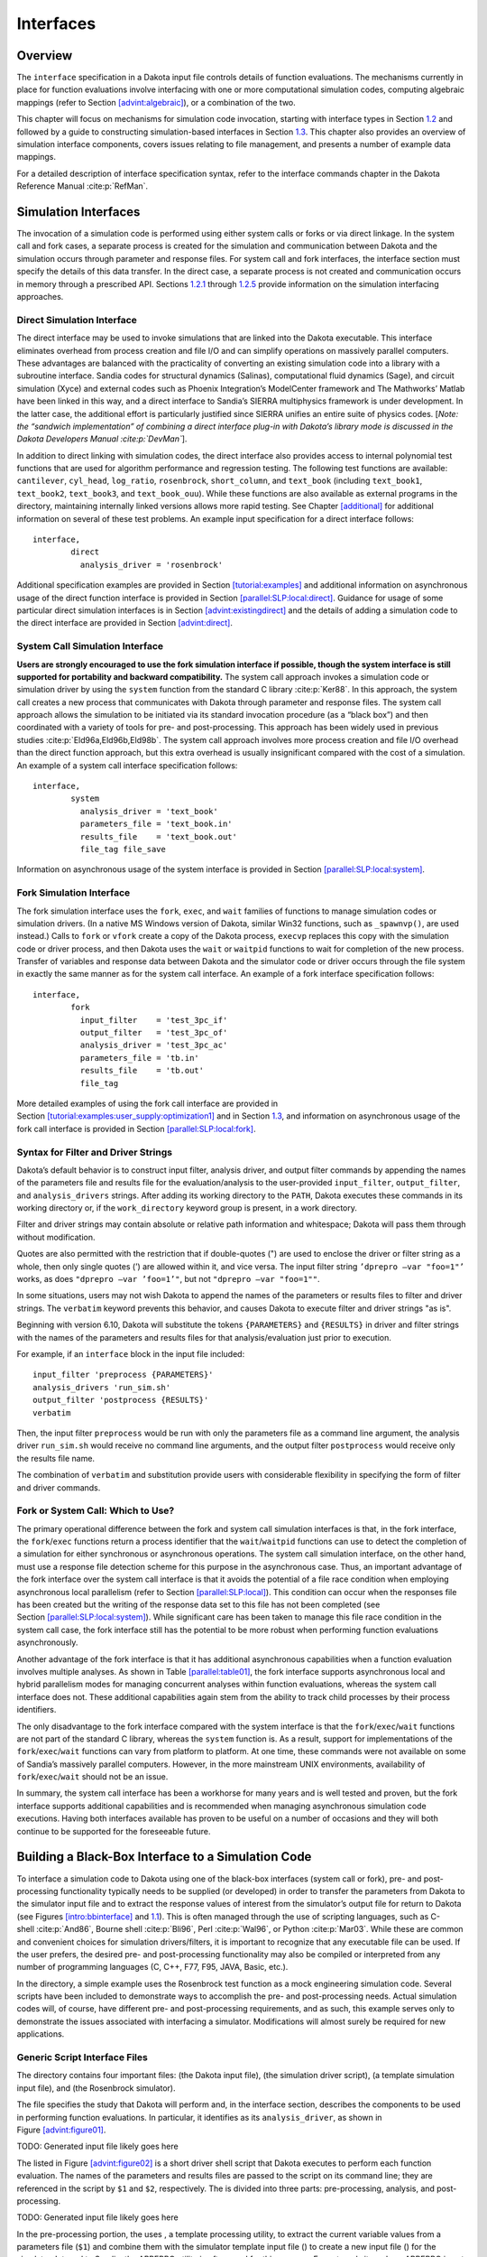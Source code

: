 Interfaces
==========

.. _`interfaces:overview`:

Overview
--------

The ``interface`` specification in a Dakota input file controls details
of function evaluations. The mechanisms currently in place for function
evaluations involve interfacing with one or more computational
simulation codes, computing algebraic mappings (refer to
Section `[advint:algebraic] <#advint:algebraic>`__), or a combination of
the two.

This chapter will focus on mechanisms for simulation code invocation,
starting with interface types in Section `1.2 <#interfaces:sim>`__ and
followed by a guide to constructing simulation-based interfaces in
Section `1.3 <#interfaces:building>`__. This chapter also provides an
overview of simulation interface components, covers issues relating to
file management, and presents a number of example data mappings.

For a detailed description of interface specification syntax, refer to
the interface commands chapter in the Dakota Reference
Manual :cite:p:`RefMan`.

.. _`interfaces:sim`:

Simulation Interfaces
---------------------

The invocation of a simulation code is performed using either system
calls or forks or via direct linkage. In the system call and fork cases,
a separate process is created for the simulation and communication
between Dakota and the simulation occurs through parameter and response
files. For system call and fork interfaces, the interface section must
specify the details of this data transfer. In the direct case, a
separate process is not created and communication occurs in memory
through a prescribed API. Sections `1.2.1 <#interfaces:direct>`__
through `1.2.5 <#interfaces:which>`__ provide information on the
simulation interfacing approaches.

.. _`interfaces:direct`:

Direct Simulation Interface
~~~~~~~~~~~~~~~~~~~~~~~~~~~

The direct interface may be used to invoke simulations that are linked
into the Dakota executable. This interface eliminates overhead from
process creation and file I/O and can simplify operations on massively
parallel computers. These advantages are balanced with the practicality
of converting an existing simulation code into a library with a
subroutine interface. Sandia codes for structural dynamics (Salinas),
computational fluid dynamics (Sage), and circuit simulation (Xyce) and
external codes such as Phoenix Integration’s ModelCenter framework and
The Mathworks’ Matlab have been linked in this way, and a direct
interface to Sandia’s SIERRA multiphysics framework is under
development. In the latter case, the additional effort is particularly
justified since SIERRA unifies an entire suite of physics codes. [*Note:
the “sandwich implementation” of combining a direct interface plug-in
with Dakota’s library mode is discussed in the Dakota Developers
Manual :cite:p:`DevMan`*].

In addition to direct linking with simulation codes, the direct
interface also provides access to internal polynomial test functions
that are used for algorithm performance and regression testing. The
following test functions are available: ``cantilever``, ``cyl_head``,
``log_ratio``, ``rosenbrock``, ``short_column``, and ``text_book``
(including ``text_book1``, ``text_book2``, ``text_book3``, and
``text_book_ouu``). While these functions are also available as external
programs in the directory, maintaining internally linked versions allows
more rapid testing. See Chapter `[additional] <#additional>`__ for
additional information on several of these test problems. An example
input specification for a direct interface follows:

::

       interface,
               direct
                 analysis_driver = 'rosenbrock'

Additional specification examples are provided in
Section `[tutorial:examples] <#tutorial:examples>`__ and additional
information on asynchronous usage of the direct function interface is
provided in
Section `[parallel:SLP:local:direct] <#parallel:SLP:local:direct>`__.
Guidance for usage of some particular direct simulation interfaces is in
Section `[advint:existingdirect] <#advint:existingdirect>`__ and the
details of adding a simulation code to the direct interface are provided
in Section `[advint:direct] <#advint:direct>`__.

.. _`interfaces:system`:

System Call Simulation Interface
~~~~~~~~~~~~~~~~~~~~~~~~~~~~~~~~

**Users are strongly encouraged to use the fork simulation interface if
possible, though the system interface is still supported for portability
and backward compatibility.** The system call approach invokes a
simulation code or simulation driver by using the ``system`` function
from the standard C library :cite:p:`Ker88`. In this approach,
the system call creates a new process that communicates with Dakota
through parameter and response files. The system call approach allows
the simulation to be initiated via its standard invocation procedure (as
a “black box”) and then coordinated with a variety of tools for pre- and
post-processing. This approach has been widely used in previous
studies :cite:p:`Eld96a,Eld96b,Eld98b`. The system call
approach involves more process creation and file I/O overhead than the
direct function approach, but this extra overhead is usually
insignificant compared with the cost of a simulation. An example of a
system call interface specification follows:

::

       interface,
               system
                 analysis_driver = 'text_book'
                 parameters_file = 'text_book.in'
                 results_file    = 'text_book.out'
                 file_tag file_save

Information on asynchronous usage of the system interface is provided in
Section `[parallel:SLP:local:system] <#parallel:SLP:local:system>`__.

.. _`interfaces:fork`:

Fork Simulation Interface
~~~~~~~~~~~~~~~~~~~~~~~~~

The fork simulation interface uses the ``fork``, ``exec``, and ``wait``
families of functions to manage simulation codes or simulation drivers.
(In a native MS Windows version of Dakota, similar Win32 functions, such
as ``_spawnvp()``, are used instead.) Calls to ``fork`` or ``vfork``
create a copy of the Dakota process, ``execvp`` replaces this copy with
the simulation code or driver process, and then Dakota uses the ``wait``
or ``waitpid`` functions to wait for completion of the new process.
Transfer of variables and response data between Dakota and the simulator
code or driver occurs through the file system in exactly the same manner
as for the system call interface. An example of a fork interface
specification follows:

::

       interface,
               fork
                 input_filter    = 'test_3pc_if'
                 output_filter   = 'test_3pc_of'
                 analysis_driver = 'test_3pc_ac'
                 parameters_file = 'tb.in'
                 results_file    = 'tb.out'
                 file_tag

More detailed examples of using the fork call interface are provided in
Section `[tutorial:examples:user_supply:optimization1] <#tutorial:examples:user_supply:optimization1>`__
and in Section `1.3 <#interfaces:building>`__, and information on
asynchronous usage of the fork call interface is provided in
Section `[parallel:SLP:local:fork] <#parallel:SLP:local:fork>`__.

.. _`interfaces:syntax`:

Syntax for Filter and Driver Strings
~~~~~~~~~~~~~~~~~~~~~~~~~~~~~~~~~~~~

Dakota’s default behavior is to construct input filter, analysis driver,
and output filter commands by appending the names of the parameters file
and results file for the evaluation/analysis to the user-provided
``input_filter``, ``output_filter``, and ``analysis_drivers`` strings.
After adding its working directory to the ``PATH``, Dakota executes
these commands in its working directory or, if the ``work_directory``
keyword group is present, in a work directory.

Filter and driver strings may contain absolute or relative path
information and whitespace; Dakota will pass them through without
modification.

Quotes are also permitted with the restriction that if double-quotes (")
are used to enclose the driver or filter string as a whole, then only
single quotes (’) are allowed within it, and vice versa. The input
filter string ``’dprepro –var "foo=1"’`` works, as does
``"dprepro –var ’foo=1’"``, but not ``"dprepro –var "foo=1""``.

In some situations, users may not wish Dakota to append the names of the
parameters or results files to filter and driver strings. The
``verbatim`` keyword prevents this behavior, and causes Dakota to
execute filter and driver strings "as is".

Beginning with version 6.10, Dakota will substitute the tokens
``{PARAMETERS}`` and ``{RESULTS}`` in driver and filter strings with the
names of the parameters and results files for that analysis/evaluation
just prior to execution.

For example, if an ``interface`` block in the input file included:

::

     input_filter 'preprocess {PARAMETERS}'
     analysis_drivers 'run_sim.sh'
     output_filter 'postprocess {RESULTS}'
     verbatim

Then, the input filter ``preprocess`` would be run with only the
parameters file as a command line argument, the analysis driver
``run_sim.sh`` would receive no command line arguments, and the output
filter ``postprocess`` would receive only the results file name.

The combination of ``verbatim`` and substitution provide users with
considerable flexibility in specifying the form of filter and driver
commands.

.. _`interfaces:which`:

Fork or System Call: Which to Use?
~~~~~~~~~~~~~~~~~~~~~~~~~~~~~~~~~~

The primary operational difference between the fork and system call
simulation interfaces is that, in the fork interface, the
``fork``/``exec`` functions return a process identifier that the
``wait``/``waitpid`` functions can use to detect the completion of a
simulation for either synchronous or asynchronous operations. The system
call simulation interface, on the other hand, must use a response file
detection scheme for this purpose in the asynchronous case. Thus, an
important advantage of the fork interface over the system call interface
is that it avoids the potential of a file race condition when employing
asynchronous local parallelism (refer to
Section `[parallel:SLP:local] <#parallel:SLP:local>`__). This condition
can occur when the responses file has been created but the writing of
the response data set to this file has not been completed (see
Section `[parallel:SLP:local:system] <#parallel:SLP:local:system>`__).
While significant care has been taken to manage this file race condition
in the system call case, the fork interface still has the potential to
be more robust when performing function evaluations asynchronously.

Another advantage of the fork interface is that it has additional
asynchronous capabilities when a function evaluation involves multiple
analyses. As shown in Table `[parallel:table01] <#parallel:table01>`__,
the fork interface supports asynchronous local and hybrid parallelism
modes for managing concurrent analyses within function evaluations,
whereas the system call interface does not. These additional
capabilities again stem from the ability to track child processes by
their process identifiers.

The only disadvantage to the fork interface compared with the system
interface is that the ``fork``/``exec``/``wait`` functions are not part
of the standard C library, whereas the ``system`` function is. As a
result, support for implementations of the ``fork``/``exec``/``wait``
functions can vary from platform to platform. At one time, these
commands were not available on some of Sandia’s massively parallel
computers. However, in the more mainstream UNIX environments,
availability of ``fork``/``exec``/``wait`` should not be an issue.

In summary, the system call interface has been a workhorse for many
years and is well tested and proven, but the fork interface supports
additional capabilities and is recommended when managing asynchronous
simulation code executions. Having both interfaces available has proven
to be useful on a number of occasions and they will both continue to be
supported for the foreseeable future.

.. _`interfaces:building`:

Building a Black-Box Interface to a Simulation Code
---------------------------------------------------

To interface a simulation code to Dakota using one of the black-box
interfaces (system call or fork), pre- and post-processing functionality
typically needs to be supplied (or developed) in order to transfer the
parameters from Dakota to the simulator input file and to extract the
response values of interest from the simulator’s output file for return
to Dakota (see Figures `[intro:bbinterface] <#intro:bbinterface>`__
and `1.1 <#interfaces:bbinterfacecomp>`__). This is often managed
through the use of scripting languages, such as
C-shell :cite:p:`And86`, Bourne
shell :cite:p:`Bli96`, Perl :cite:p:`Wal96`, or
Python :cite:p:`Mar03`. While these are common and convenient
choices for simulation drivers/filters, it is important to recognize
that any executable file can be used. If the user prefers, the desired
pre- and post-processing functionality may also be compiled or
interpreted from any number of programming languages (C, C++, F77, F95,
JAVA, Basic, etc.).

In the directory, a simple example uses the Rosenbrock test function as
a mock engineering simulation code. Several scripts have been included
to demonstrate ways to accomplish the pre- and post-processing needs.
Actual simulation codes will, of course, have different pre- and
post-processing requirements, and as such, this example serves only to
demonstrate the issues associated with interfacing a simulator.
Modifications will almost surely be required for new applications.

.. _`interfaces:generic`:

Generic Script Interface Files
~~~~~~~~~~~~~~~~~~~~~~~~~~~~~~

The directory contains four important files: (the Dakota input file),
(the simulation driver script), (a template simulation input file), and
(the Rosenbrock simulator).

The file specifies the study that Dakota will perform and, in the
interface section, describes the components to be used in performing
function evaluations. In particular, it identifies as its
``analysis_driver``, as shown in
Figure `[advint:figure01] <#advint:figure01>`__.

TODO: Generated input file likely goes here

The listed in Figure `[advint:figure02] <#advint:figure02>`__ is a short
driver shell script that Dakota executes to perform each function
evaluation. The names of the parameters and results files are passed to
the script on its command line; they are referenced in the script by
``$1`` and ``$2``, respectively. The is divided into three parts:
pre-processing, analysis, and post-processing.

TODO: Generated input file likely goes here

In the pre-processing portion, the uses , a template processing utility,
to extract the current variable values from a parameters file (``$1``)
and combine them with the simulator template input file () to create a
new input file () for the simulator. Internal to Sandia, the APREPRO
utility is often used for this purpose. For external sites where APREPRO
is not available, ``dprepro`` is an alternative with many of the
capabilities of APREPRO that is specifically tailored for use with
Dakota and is distributed with it (in , or in a binary distribution).
Dakota also provides a second, more general-purpose template processing
tool named ``pyprepro``, which is as a Python-based alternative to
APREPRO. This pair of tools, which permit not only parameter
substitution, but execution of arbitrary Python scripting within
templates, is extensively documented in
Section `1.9 <#interfaces:dprepro-and-pyprepro>`__.

Other preprocessing tools of potential interest are the BPREPRO utility
(see :cite:p:`WalXX`), and at Lockheed Martin sites, the
JPrePost utility, a JAVA pre- and
post-processor :cite:p:`Fla`. The ``dprepro`` script will be
used here for simplicity of discussion. It can use either Dakota’s
``aprepro`` parameters file format (see
Section `[variables:parameters:aprepro] <#variables:parameters:aprepro>`__)
or Dakota’s standard format (see
Section `[variables:parameters:standard] <#variables:parameters:standard>`__),
so either option may be selected in the interface section of the Dakota
input file. The file listed in
Figure `[advint:figure04] <#advint:figure04>`__ is a template simulation
input file which contains targets for the incoming variable values,
identified by the strings “``{x1}``” and “``{x2}``”. These identifiers
match the variable descriptors specified in . The template input file is
contrived as Rosenbrock has nothing to do with finite element analysis;
it only mimics a finite element code to demonstrate the simulator
template process. The ``dprepro`` script will search the simulator
template input file for fields marked with curly brackets and then
create a new file () by replacing these targets with the corresponding
numerical values for the variables. As shown in , the names for the
Dakota parameters file (``$1``), template file (), and generated input
file () must be specified in the ``dprepro`` command line arguments.

TODO: Generated input file likely goes here

The second part of the script executes the simulator. The input and
output file names, and , respectively, are hard-coded into the. When the
simulator is executed, the values for ``x1`` and ``x2`` are read in from
, the Rosenbrock function is evaluated, and the function value is
written out to .

The third part performs the post-processing and writes the response
results to a file for Dakota to read. Using the UNIX “``grep``” utility,
the particular response values of interest are extracted from the raw
simulator output and saved to a temporary file (). When complete, this
file is renamed ``$2``, which in this example is always . Note that
moving or renaming the completed results file avoids any problems with
read race conditions (see
Section `[parallel:SLP:local:system] <#parallel:SLP:local:system>`__).

Because the Dakota input file
(Figure `[advint:figure01] <#advint:figure01>`__) specifies
``work_directory`` and ``directory_tag`` in its interface section, each
invocation of wakes up in its own temporary directory, which Dakota has
populated with the contents of directory . Having a separate directory
for each invocation of simplifies the script when the Dakota input file
specifies ``asynchronous`` (so several instances of might run
simultaneously), as fixed names such as , , and can be used for
intermediate files. If neither ``asynchronous`` nor ``file_tag`` is
specified, and if there is no need (e.g., for debugging) to retain
intermediate files having fixed names, then ``directory_tag`` offers no
benefit and can be omitted. An alternative to ``directory_tag`` is to
proceed as earlier versions of this chapter — prior to Dakota 5.0’s
introduction of ``work_directory`` — recommended: add two more steps to
the , an initial one to create a temporary directory explicitly and copy
to it if needed, and a final step to remove the temporary directory and
any files in it.

When ``work_directory`` is specified, Dakota adjusts the ``$PATH`` seen
by so that simple program names (i.e., names not containing a slash)
that are visible in Dakota’s directory will also be visible in the work
directory. Relative path names — involving an intermediate slash but not
an initial one, such as or — will only be visible in the work directory
if a ``link_files`` or ``copy_files`` specification (see
§\ `1.5.5 <#interfaces:workdir>`__) has made them visible there.

As an example of the data flow on a particular function evaluation,
consider evaluation 60. The parameters file for this evaluation consists
of:

 ::

                                              2 variables
                          4.664752623441543e-01 x1
                          2.256400864298234e-01 x2
                                              1 functions
                                              3 ASV_1:obj_fn
                                              2 derivative_variables
                                              1 DVV_1:x1
                                              2 DVV_2:x2
                                              0 analysis_components
                                             60 eval_id

This file is called if the line

::

         named 'workdir' file_save  directory_save

in Figure `[advint:figure01] <#advint:figure01>`__ is uncommented. The
first portion of the file indicates that there are two variables,
followed by new values for variables ``x1`` and ``x2``, and one response
function (an objective function), followed by an active set vector (ASV)
value of ``1``. The ASV indicates the need to return the value of the
objective function for these parameters (see
Section `[variables:asv] <#variables:asv>`__). The script reads the
variable values from this file, namely ``4.664752623441543e-01`` and
``2.256400864298234e-01`` for ``x1`` and ``x2`` respectively, and
substitutes them in the ``{x1}`` and ``{x2}`` fields of the file. The
final three lines of the resulting input file () then appear as follows:

::

   variable 1 0.4664752623
   variable 2 0.2256400864
   end

where all other lines are identical to the template file. The simulator
accepts as its input file and generates the following output to the file
:

::

    Beginning execution of model: Rosenbrock black box
    Set up complete.
    Reading nodes.
    Reading elements.
    Reading materials.
    Checking connectivity...OK
    *****************************************************

    Input value for x1 =  4.6647526230000003e-01
    Input value for x2 =  2.2564008640000000e-01

    Computing solution...Done
    *****************************************************
    Function value =   2.9111427884970176e-01
    Function gradient = [ -2.5674048470887652e+00   1.6081832124292317e+00 ]

Next, the appropriate values are extracted from the raw simulator output
and returned in the results file. This post-processing is relatively
trivial in this case, and the uses the ``grep`` and ``cut`` utilities to
extract the value from the “\ ``Function value``" line of the output
file and save it to ``$results``, which is the file for this evaluation.
This single value provides the objective function value requested by the
ASV.

After 132 of these function evaluations, the following Dakota output
shows the final solution using the simulator:

::

       Exit NPSOL - Optimal solution found.

       Final nonlinear objective value =   0.1165704E-06

      NPSOL exits with INFORM code = 0 (see "Interpretation of output" section in NPSOL manual)

      NOTE: see Fortran device 9 file (fort.9 or ftn09)
            for complete NPSOL iteration history.

      <<<<< Iterator npsol_sqp completed.
      <<<<< Function evaluation summary: 132 total (132 new, 0 duplicate)
      <<<<< Best parameters          =
                            9.9965861667e-01 x1
                            9.9931682203e-01 x2
      <<<<< Best objective function  =
                         1.1657044253e-07
      <<<<< Best data captured at function evaluation 130

      <<<<< Iterator npsol_sqp completed.
      <<<<< Single Method Strategy completed.
      Dakota execution time in seconds:
        Total CPU        =       0.12 [parent =   0.116982, child =   0.003018]
        Total wall clock =    1.47497

Adapting These Scripts to Another Simulation
~~~~~~~~~~~~~~~~~~~~~~~~~~~~~~~~~~~~~~~~~~~~

To adapt this approach for use with another simulator, several steps
need to be performed:

#. Create a template simulation input file by identifying the fields in
   an existing input file that correspond to the variables of interest
   and then replacing them with ``{}`` identifiers (e.g. ``{cdv_1}``,
   ``{cdv_2}``, etc.) which match the Dakota variable descriptors. Copy
   this template input file to a templatedir that will be used to create
   working directories for the simulation.

#. Modify the ``dprepro`` arguments in to reflect names of the Dakota
   parameters file (previously “``$1``”), template file name (previously
   ) and generated input file (previously ). Alternatively, use APREPRO,
   BPREPRO, or JPrePost to perform this step (and adapt the syntax
   accordingly).

#. Modify the analysis section of to replace the function call with the
   new simulator name and command line syntax (typically including the
   input and output file names).

#. Change the post-processing section in to reflect the revised
   extraction process. At a minimum, this would involve changing the
   ``grep`` command to reflect the name of the output file, the string
   to search for, and the characters to cut out of the captured output
   line. For more involved post-processing tasks, invocation of
   additional tools may have to be added to the script.

#. Modify the input file to reflect, at a minimum, updated variables and
   responses specifications.

These nonintrusive interfacing approaches can be used to rapidly
interface with simulation codes. While generally custom for each new
application, typical interface development time is on the order of an
hour or two. Thus, this approach is scalable when dealing with many
different application codes. Weaknesses of this approach include the
potential for loss of data precision (if care is not taken to preserve
precision in pre- and post-processing file I/O), a lack of robustness in
post-processing (if the data capture is too simplistic), and scripting
overhead (only noticeable if the simulation time is on the order of a
second or less).

If the application scope at a particular site is more focused and only a
small number of simulation codes are of interest, then more
sophisticated interfaces may be warranted. For example, the economy of
scale afforded by a common simulation framework justifies additional
effort in the development of a high quality Dakota interface. In these
cases, more sophisticated interfacing approaches could involve a more
thoroughly developed black box interface with robust support of a
variety of inputs and outputs, or it might involve intrusive interfaces
such as the direct simulation interface discussed below in
Section `[advint:direct] <#advint:direct>`__ or the SAND interface
described in Section `[intro:coupling] <#intro:coupling>`__.

Additional Examples
~~~~~~~~~~~~~~~~~~~

A variety of additional examples of black-box interfaces to simulation
codes are maintained in the directory.

.. _`interfaces:components`:

Simulation Interface Components
-------------------------------

Figure `1.1 <#interfaces:bbinterfacecomp>`__ is an extension of
Figure `[intro:bbinterface] <#intro:bbinterface>`__ that adds details of
the components that make up each of the simulation interfaces (system
call, fork, and direct). These components include an ``input_filter``
(“IFilter”), one or more ``analysis_drivers`` (“Analysis Code/Driver”),
and an ``output_filter`` (“OFilter”). The input and output filters
provide optional facilities for managing simulation pre- and
post-processing, respectively. More specifically, the input filter can
be used to insert the Dakota parameters into the input files required by
the simulator program, and the output filter can be used to recover the
raw data from the simulation results and compute the desired response
data set. If there is a single analysis code, it is often convenient to
combine these pre- and post-processing functions into a single
simulation driver script, and the separate input and output filter
facilities are rarely used in this case. If there are multiple analysis
drivers, however, the input and output filter facilities provide a
convenient means for managing *non-repeated* portions of the pre- and
post-processing for multiple analyses. That is, pre- and post-processing
tasks that must be performed for each analysis can be performed within
the individual analysis drivers, and shared pre- and post-processing
tasks that are only performed once for the set of analyses can be
performed within the input and output filters.

.. figure:: img/dakota_components.png
   :alt: Components of the simulation interface
   :name: interfaces:bbinterfacecomp

   Components of the simulation interface

When spawning function evaluations using system calls or forks, Dakota
must communicate parameter and response data with the analysis drivers
and filters through use of the file system. This is accomplished by
passing the names of the parameters and results files on the command
line when executing an analysis driver or filter. The input filter or
analysis driver read data from the parameters file and the output filter
or analysis driver write the appropriate data to the responses file.
While not essential when the file names are fixed, the file names must
be retrieved from the command line when Dakota is changing the file
names from one function evaluation to the next (i.e., using temporary
files or root names tagged with numerical identifiers). In the case of a
UNIX C-shell script, the two command line arguments are retrieved using
``$argv[1]`` and ``$argv[2]`` (see :cite:p:`And86`).
Similarly, Bourne shell scripts retrieve the two command line arguments
using ``$1`` and ``$2``, and Perl scripts retrieve the two command line
arguments using ``@ARGV[0]`` and ``@ARGV[1]``. In the case of a C or C++
program, command line arguments are retrieved using ``argc`` (argument
count) and ``argv`` (argument vector) :cite:p:`Ker88`, and for
Fortran 77, the ``iargc`` function returns the argument count and the
``getarg`` subroutine returns command line arguments.

.. _`interfaces:components:single1`:

Single analysis driver without filters
~~~~~~~~~~~~~~~~~~~~~~~~~~~~~~~~~~~~~~

If a single ``analysis_driver`` is selected in the interface
specification and filters are not needed (as indicated by omission of
the ``input_filter`` and ``output_filter`` specifications), then only
one process will appear in the execution syntax of the simulation
interface. An example of this syntax in the system call case is:

::

       driver params.in results.out

where is the user-specified analysis driver and and are the names of the
parameters and results files, respectively, passed on the command line.
In this case, the user need not retrieve the command line arguments
since the same file names will be used each time.

For the same mapping, the fork simulation interface echoes the following
syntax:

::

       blocking fork: driver params.in results.out

for which only a single blocking fork is needed to perform the
evaluation.

Executing the same mapping with the direct simulation interface results
in an echo of the following syntax:

::

       Direct function: invoking driver

where this analysis driver must be linked as a function within Dakota’s
direct interface (see Section `[advint:direct] <#advint:direct>`__).
Note that no parameter or response files are involved, since such values
are passed directly through the function argument lists.

Both the system call and fork interfaces support asynchronous
operations. The asynchronous system call execution syntax involves
executing the system call in the background:

::

       driver params.in.1 results.out.1 &

and the asynchronous fork execution syntax involves use of a nonblocking
fork:

::

       nonblocking fork: driver params.in.1 results.out.1

where file tagging (see Section `1.5.2 <#interfaces:file:tagging1>`__)
has been user-specified in both cases to prevent conflicts between
concurrent analysis drivers. In these cases, the user must retrieve the
command line arguments since the file names change on each evaluation.
Execution of the direct interface must currently be performed
synchronously since multithreading is not yet supported (see
Section `[parallel:SLP:local:direct] <#parallel:SLP:local:direct>`__).

.. _`interfaces:components:single2`:

Single analysis driver with filters
~~~~~~~~~~~~~~~~~~~~~~~~~~~~~~~~~~~

When filters are used, the syntax of the system call that Dakota
performs is:

::

       ifilter params.in results.out; driver params.in results.out;
            ofilter params.in results.out

in which the input filter (), analysis driver (), and output filter ()
processes are combined into a single system call through the use of
semi-colons (see :cite:p:`And86`). All three portions are
passed the names of the parameters and results files on the command
line.

For the same mapping, the fork simulation interface echoes the following
syntax:

::

       blocking fork: ifilter params.in results.out;
            driver params.in results.out; ofilter params.in results.out

where a series of three blocking forks is used to perform the
evaluation.

Executing the same mapping with the direct simulation interface results
in an echo of the following syntax:

::

       Direct function: invoking { ifilter driver ofilter }

where each of the three components must be linked as a function within
Dakota’s direct interface. Since asynchronous operations are not yet
supported, execution simply involves invocation of each of the three
linked functions in succession. Again, no files are involved since
parameter and response data are passed directly through the function
argument lists.

Asynchronous executions would appear as follows for the system call
interface:

::

       (ifilter params.in.1 results.out.1; driver params.in.1 results.out.1;
            ofilter params.in.1 results.out.1) &

and, for the fork interface, as:

::

       nonblocking fork: ifilter params.in.1 results.out.1;
            driver params.in.1 results.out.1; ofilter params.in.1 results.out.1

where file tagging of evaluations has again been user-specified in both
cases. For the system call simulation interface, use of parentheses and
semi-colons to bind the three processes into a single system call
simplifies asynchronous process management compared to an approach using
separate system calls. The fork simulation interface, on the other hand,
does not rely on parentheses and accomplishes asynchronous operations by
first forking an intermediate process. This intermediate process is then
reforked for the execution of the input filter, analysis driver, and
output filter. The intermediate process can be blocking or nonblocking
(nonblocking in this case), and the second level of forks can be
blocking or nonblocking (blocking in this case). The fact that forks can
be reforked multiple times using either blocking or nonblocking
approaches provides the enhanced flexibility to support a variety of
local parallelism approaches (see Chapter `[parallel] <#parallel>`__).

.. _`interfaces:components:multiple1`:

Multiple analysis drivers without filters
~~~~~~~~~~~~~~~~~~~~~~~~~~~~~~~~~~~~~~~~~

If a list of ``analysis_drivers`` is specified and filters are not
needed (i.e., neither ``input_filter`` nor ``output_filter`` appears),
then the system call syntax would appear as:

::

       driver1 params.in results.out.1; driver2 params.in results.out.2;
            driver3 params.in results.out.3

where , , and are the user-specified analysis drivers and and are the
user-selected names of the parameters and results files. Note that the
results files for the different analysis drivers have been automatically
tagged to prevent overwriting. This automatic tagging of *analyses* (see
Section `1.5.4 <#interfaces:file:tagging2>`__) is a separate operation
from user-selected tagging of *evaluations* (see
Section `1.5.2 <#interfaces:file:tagging1>`__).

For the same mapping, the fork simulation interface echoes the following
syntax:

::

       blocking fork: driver1 params.in results.out.1;
            driver2 params.in results.out.2; driver3 params.in results.out.3

for which a series of three blocking forks is needed (no reforking of an
intermediate process is required).

Executing the same mapping with the direct simulation interface results
in an echo of the following syntax:

::

       Direct function: invoking { driver1 driver2 driver3 }

where, again, each of these components must be linked within Dakota’s
direct interface and no files are involved for parameter and response
data transfer.

Both the system call and fork interfaces support asynchronous function
evaluations. The asynchronous system call execution syntax would be
reported as

::

       (driver1 params.in.1 results.out.1.1; driver2 params.in.1 results.out.1.2;
            driver3 params.in.1 results.out.1.3) &

and the nonblocking fork execution syntax would be reported as

::

       nonblocking fork: driver1 params.in.1 results.out.1.1;
            driver2 params.in.1 results.out.1.2; driver3 params.in.1 results.out.1.3

where, in both cases, file tagging of evaluations has been
user-specified to prevent conflicts between concurrent analysis drivers
and file tagging of the results files for multiple analyses is
automatically used. In the fork interface case, an intermediate process
is forked to allow a non-blocking function evaluation, and this
intermediate process is then reforked for the execution of each of the
analysis drivers.

.. _`interfaces:components:multiple2`:

Multiple analysis drivers with filters
~~~~~~~~~~~~~~~~~~~~~~~~~~~~~~~~~~~~~~

Finally, when combining filters with multiple ``analysis_drivers``, the
syntax of the system call that Dakota performs is:

::

       ifilter params.in.1 results.out.1;
            driver1 params.in.1 results.out.1.1;
            driver2 params.in.1 results.out.1.2;
            driver3 params.in.1 results.out.1.3;
            ofilter params.in.1 results.out.1

in which all processes have again been combined into a single system
call through the use of semi-colons and parentheses. Note that the
secondary file tagging for the results files is only used for the
analysis drivers and not for the filters. This is consistent with the
filters’ defined purpose of managing the non-repeated portions of
analysis pre- and post-processing (e.g., overlay of response results
from individual analyses; see
Section `1.5.4 <#interfaces:file:tagging2>`__ for additional
information).

For the same mapping, the fork simulation interface echoes the following
syntax:

::

       blocking fork: ifilter params.in.1 results.out.1;
            driver1 params.in.1 results.out.1.1;
            driver2 params.in.1 results.out.1.2;
            driver3 params.in.1 results.out.1.3;
            ofilter params.in.1 results.out.1

for which a series of five blocking forks is used (no reforking of an
intermediate process is required).

Executing the same mapping with the direct simulation interface results
in an echo of the following syntax:

::

       Direct function: invoking { ifilter driver1 driver2 driver3 ofilter }

where each of these components must be linked as a function within
Dakota’s direct interface. Since asynchronous operations are not
supported, execution simply involves invocation of each of the five
linked functions in succession. Again, no files are involved for
parameter and response data transfer since this data is passed directly
through the function argument lists.

Asynchronous executions would appear as follows for the system call
interface:

::

       (ifilter params.in.1 results.out.1;
            driver1 params.in.1 results.out.1.1;
            driver2 params.in.1 results.out.1.2;
            driver3 params.in.1 results.out.1.3;
            ofilter params.in.1 results.out.1) &

and for the fork interface:

::

       nonblocking fork: ifilter params.in.1 results.out.1;
            driver1 params.in.1 results.out.1.1;
            driver2 params.in.1 results.out.1.2;
            driver3 params.in.1 results.out.1.3;
            ofilter params.in.1 results.out.1

where, again, user-selected file tagging of evaluations is combined with
automatic file tagging of analyses. In the fork interface case, an
intermediate process is forked to allow a non-blocking function
evaluation, and this intermediate process is then reforked for the
execution of the input filter, each of the analysis drivers, and the
output filter.

A complete example of these filters and multi-part drivers can be found
in .

.. _`interfaces:file`:

Simulation File Management
--------------------------

This section describes some management features used for files that
transfer data between Dakota and simulation codes (i.e., when the system
call or fork interfaces are used). These features can generate unique
filenames when Dakota executes programs in parallel and can help one
debug the interface between Dakota and a simulation code.

.. _`interfaces:file:saving`:

File Saving
~~~~~~~~~~~

**Before driver execution:** In Dakota 5.0 and newer, an existing
results file will be removed immediately prior to executing the analysis
driver. This new behavior addresses a common user problem resulting from
starting Dakota with stale results files in the run directory. To
override this default behavior and preserve any existing results files,
specify ``allow_existing_results``.

**After driver execution:** The ``file_save`` option in the interface
specification allows the user to control whether parameters and results
files are retained or removed from the working directory after the
analysis completes. Dakota’s default behavior is to remove files once
their use is complete to reduce clutter. If the method output setting is
verbose, a file remove notification will follow the function evaluation
echo, e.g.,

::

       driver /usr/tmp/aaaa20305 /usr/tmp/baaa20305
       Removing /usr/tmp/aaaa20305 and /usr/tmp/baaa20305

However, if ``file_save`` appears in the interface specification, these
files will not be removed. This latter behavior is often useful for
debugging communication between Dakota and simulator programs. An
example of a ``file_save`` specification is shown in the file tagging
example below.

.. _`interfaces:file:tagging1`:

File Tagging for Evaluations
~~~~~~~~~~~~~~~~~~~~~~~~~~~~

When a user provides ``parameters_file`` and ``results_file``
specifications, the ``file_tag`` option in the interface specification
causes Dakota to make the names of these files unique by appending the
function evaluation number to the root file names. Default behavior is
to not tag these files, which has the advantage of allowing the user to
ignore command line argument passing and always read to and write from
the same file names. However, it has the disadvantage that files may be
overwritten from one function evaluation to the next. When ``file_tag``
appears in the interface specification, the file names are made unique
by the appended evaluation number. This uniqueness requires the user’s
interface to get the names of these files from the command line. The
file tagging feature is most often used when concurrent simulations are
running in a common disk space, since it can prevent conflicts between
the simulations. An example specification of ``file_tag`` and
``file_save`` is shown below:

::

       interface,
               system
                 analysis_driver = 'text_book'
                 parameters_file = 'text_book.in'
                 results_file    = 'text_book.out'
                 file_tag file_save

*Special case:* When a user specifies names for the parameters and
results files and ``file_save`` is used without ``file_tag``, untagged
files are used in the function evaluation but are then moved to tagged
files after the function evaluation is complete, to prevent overwriting
files for which a ``file_save`` request has been given. If the output
control is set to verbose, then a notification similar to the following
will follow the function evaluation echo:

::

       driver params.in results.out
       Files with non-unique names will be tagged to enable file_save:
       Moving params.in to params.in.1
       Moving results.out to results.out.1

**Hierarchical tagging:** When a model’s specification includes the
``hierarchical_tagging`` keyword, the tag applied to parameter and
results file names of any subordinate interfaces will reflect any model
hierarchy present. This option is useful for studies involving multiple
models with a nested or hierarchical relationship. For example a nested
model has a sub-method, which itself likely operates on a sub-model, or
a hierarchical approximation involves coordination of low and high
fidelity models. Specifying ``hierarchical_tagging`` will yield function
evaluation identifiers (“tags”) composed of the evaluation IDs of the
models involved, e.g., outermodel.innermodel.interfaceid = 4.9.2. This
communicates the outer contexts to the analysis driver when performing a
function evaluation. For an example of using hierarchical tagging in a
nested model context, see .

.. _`interfaces:file:temporary`:

Temporary Files
~~~~~~~~~~~~~~~

If ``parameters_file`` and ``results_file`` are not specified by the
user, temporary files having generated names are used. For example, a
system call to a single analysis driver might appear as:

::

       driver /tmp/dakota_params_aaaa2035 /tmp/dakota_results_baaa2030

and a system call to an analysis driver with filter programs might
appear as:

::

       ifilter /tmp/dakota_params_aaaa2490 /tmp/dakota_results_baaa2490;
            driver /tmp/dakota_params_aaaa2490 tmp/dakota_results_baaa2490;
            ofilter /tmp/dakota_params_aaaa2490 /tmp/dakota_results_baa22490

These files have unique names created by Boost filesystem utilities.
This uniqueness requires the user’s interface to get the names of these
files from the command line. File tagging with evaluation number is
unnecessary with temporary files, but can be helpful for the user
workflow to identify the evaluation number. Thus ``file_tag`` requests
will be honored. A ``file_save`` request will be honored, but it should
be used with care since the temporary file directory could easily become
cluttered without the user noticing.

.. _`interfaces:file:tagging2`:

File Tagging for Analysis Drivers
~~~~~~~~~~~~~~~~~~~~~~~~~~~~~~~~~

When multiple analysis drivers are involved in performing a function
evaluation with either the system call or fork simulation interface, a
secondary file tagging is *automatically* used to distinguish the
results files used for the individual analyses. This applies to both the
case of user-specified names for the parameters and results files and
the default temporary file case. Examples for the former case were shown
previously in Section `1.4.3 <#interfaces:components:multiple1>`__ and
Section `1.4.4 <#interfaces:components:multiple2>`__. The following
examples demonstrate the latter temporary file case. Even though Unix
temporary files have unique names for a particular function evaluation,
tagging is still needed to manage the individual contributions of the
different analysis drivers to the response results, since the same root
results filename is used for each component. For the system call
interface, the syntax would be similar to the following:

::

       ifilter /var/tmp/aaawkaOKZ /var/tmp/baaxkaOKZ;
            driver1 /var/tmp/aaawkaOKZ /var/tmp/baaxkaOKZ.1;
            driver2 /var/tmp/aaawkaOKZ /var/tmp/baaxkaOKZ.2;
            driver3 /var/tmp/aaawkaOKZ /var/tmp/baaxkaOKZ.3;
            ofilter /var/tmp/aaawkaOKZ /var/tmp/baaxkaOKZ

and, for the fork interface, similar to:

::

       blocking fork:
            ifilter /var/tmp/aaawkaOKZ /var/tmp/baaxkaOKZ;
            driver1 /var/tmp/aaawkaOKZ /var/tmp/baaxkaOKZ.1;
            driver2 /var/tmp/aaawkaOKZ /var/tmp/baaxkaOKZ.2;
            driver3 /var/tmp/aaawkaOKZ /var/tmp/baaxkaOKZ.3;
            ofilter /var/tmp/aaawkaOKZ /var/tmp/baaxkaOKZ

Tagging of results files with an analysis identifier is needed since
each analysis driver must contribute a user-defined subset of the total
response results for the evaluation. If an output filter is not
supplied, Dakota will combine these portions through a simple overlaying
of the individual contributions (i.e., summing the results in , , and ).
If this simple approach is inadequate, then an output filter should be
supplied to perform the combination. This is the reason why the results
file for the output filter does not use analysis tagging; it is
responsible for the results combination (i.e., combining , , and into ).
In this case, Dakota will read only the results file from the output
filter (i.e., ) and interpret it as the total response set for the
evaluation.

Parameters files are not currently tagged with an analysis identifier.
This reflects the fact that Dakota does not attempt to subdivide the
requests in the active set vector for different analysis portions.
Rather, the total active set vector is passed to each analysis driver
and the appropriate subdivision of work *must be defined by the user*.
This allows the division of labor to be very flexible. In some cases,
this division might occur across response functions, with different
analysis drivers managing the data requests for different response
functions. And in other cases, the subdivision might occur within
response functions, with different analysis drivers contributing
portions to each of the response functions. The only restriction is that
each of the analysis drivers must follow the response format dictated by
the total active set vector. For response data for which an analysis
driver has no contribution, 0’s must be used as placeholders.

.. _`interfaces:workdir`:

Work Directories
~~~~~~~~~~~~~~~~

Sometimes it is convenient for simulators and filters to run in a
directory different from the one where Dakota is invoked. For instance,
when performing concurrent evaluations and/or analyses, it is often
necessary to cloister input and output files in separate directories to
avoid conflicts. A simulator script used as an ``analysis_driver`` can
of course include commands to change to a different directory if desired
(while still arranging to write a results file in the original
directory), but Dakota has facilities that may simplify the creation of
simulator scripts. When the ``work_directory`` feature is enabled,
Dakota will create a directory for each evaluation/analysis (with
optional tagging and saving as with files). To enable the
``work_directory`` feature an interface specification includes the
keyword

::

          work_directory

then Dakota will arrange for the simulator and any filters to wake up in
the work directory, with $PATH adjusted (if necessary) so programs that
could be invoked without a relative path to them (i.e., by a name not
involving any slashes) from Dakota’s directory can also be invoked from
the simulator’s (and filter’s) directory. On occasion, it is convenient
for the simulator to have various files, e.g., data files, available in
the directory where it runs. If, say, is such a directory (as seen from
Dakota’s directory), the interface specification

::

          work_directory named 'my/special/directory'

would cause Dakota to start the simulator and any filters in that
directory. If the directory did not already exist, Dakota would create
it and would remove it after the simulator (or output filter, if
specified) finished, unless instructed not to do so by the appearance of
``directory_save`` (or its deprecated synonym ``dir_save``) in the
interface specification. If ``named ’...’`` does not appear, then
``directory_save`` cannot appear either, and Dakota creates a temporary
directory (using the ``tmpnam`` function to determine its name) for use
by the simulator and any filters. If you specify ``directory_tag`` (or
the deprecated ``dir_tag``), Dakota causes each invocation of the
simulator and any filters to start in a subdirectory of the work
directory with a name composed of the work directory’s name followed by
a period and the invocation number (1, 2, :math:`...`); this might be
useful in debugging.

Sometimes it can be helpful for the simulator and filters to start in a
new directory populated with some files. Adding

::

          link_files 'templatedir/*'

to the work directory specification would cause the contents of
directory to be linked into the work directory. Linking makes sense if
files are large, but when practical, it is far more reliable to have
copies of the files; adding ``copy_files`` to the specification would
cause the contents of the template directory to be copied to the work
directory. The linking or copying does not overwrite existing files
unless ``replace`` also appears in the specification.

Here is a summary of possibilities for a work directory specification,
with ``[...]`` denoting that :math:`...` is optional:

::

     work_directory [ named '...' ]
       [ directory_tag ]     # (or dir_tag)
       [ directory_save ]    # (or dir_save)
       [ link_files '...' '...' ]
       [ copy_files '...' '...' ]
       [ replace ]

Figure `[fig:interface:workdir] <#fig:interface:workdir>`__ contains an
example of these specifications in a Dakota input file for constrained
optimization.

TODO: Generated input file likely goes here

.. _`interfaces:batch`:

Batched Evaluations
-------------------

Beginning with release 6.11, Dakota provides for execution of
evaluations in batches. Batch mode is intended to allow a user to assume
greater control over where and when to run individual evaluations. It is
activated using the ``batch`` keyword.

In batch mode, Dakota writes the parameters for multiple (a batch of)
evaluations to a single batch parameters file and then invokes the
analysis driver once for the entire batch. The pathname of the combined
parameters file (and of the results file) are communicated to the driver
as command line arguments. After the driver exits, Dakota expects to
find results for the entire batch in a single combined results file.

The analysis driver is responsible for parsing the parameters file and
performing an evaluation for each set of parameters it contains, and for
returning results for all the evaluations to Dakota. The user is free to
set up the driver to perform the evaluations in the batch in a way that
is convenient.

By default, all currently available evaluations are added to a single
batch. For example, in a sampling study that has a 1000 samples, by
default all 1000 evaluations would be added to a single batch. The batch
size may be limited using the ``size`` subkeyword. Setting
``size = 100`` would result in 10 equal-size batches being run one after
another in a 1000-sample study.

File Formats
~~~~~~~~~~~~

The combined parameters file for a batch is simply the concatenation of
all the parameters files for the evaluations in the batch. The
individual parameter sets may use the default Dakota format, or the user
can select the aprepro format.

The following example parameters file contains parameter sets for two
evaluations.

::

                                             1 variables
                        -4.912558193411678e-01 x1
                                             1 functions
                                             1 ASV_1:response_fn_1
                                             1 derivative_variables
                                             1 DVV_1:x1
                                             0 analysis_components
                                           1:1 eval_id
                                             1 variables
                        -2.400695372000337e-01 x1
                                             1 functions
                                             1 ASV_1:response_fn_1
                                             1 derivative_variables
                                             1 DVV_1:x1
                                             0 analysis_components
                                           1:2 eval_id    interface,

Note that the ``eval_id`` contains two pieces of information separated
by a colon. The second is the evaluation number, and the first is the
batch number. The batch number is an incrementing integer that uniquely
identifies the batch.

The combined results file format is likewise a concatenation of the
results for all the evaluations in the batch. However, a line beginning
with the “#” character must separate the results for each evaluation.

The order of the evaluations in the results file must match the order in
the parameters file.

The following is an example batch results file corresponding to the
batch parameters file above. The initial # on the first line is
optional, and a final # (not shown here) is allowed.

::

   #
                        4.945481774823024e+00 f
   #
                        2.364744129789246e+00 f

Work Directories, Tagging, and Other Features
~~~~~~~~~~~~~~~~~~~~~~~~~~~~~~~~~~~~~~~~~~~~~

Each batch is executed in a work directory when this feature is enabled.
The batch number is used to tag files and directories if tagging is
requested (or Dakota automatically applies a tag to safely save a file
or directory). As explained in the previous section, the batch number is
an incrementing integer beginning with 1 that uniquely identifies a
batch.

Batch mode restricts the use of several other Dakota features.

-  No ``input_filter`` or ``output_filter`` is allowed.

-  Only one ``analysis_driver`` is permitted.

-  ``failure_capture`` modes are limited to abort and recover.

-  Asynchronous evaluation is disallowed (only one batch at a time may
   be executed).

.. _`interfaces:mappings`:

Parameter to Response Mapping Examples
--------------------------------------

In this section, interface mapping examples are presented through the
discussion of several parameters files and their corresponding results
files. A typical input file for 2 variables (:math:`n=2`) and 3
functions (:math:`m=3`) using the standard parameters file format (see
Section `[variables:parameters:standard] <#variables:parameters:standard>`__)
is as follows:

::

                           2 variables
       1.500000000000000e+00 cdv_1
       1.500000000000000e+00 cdv_2
                           3 functions
                           1 ASV_1
                           1 ASV_2
                           1 ASV_3
                           2 derivative_variables
                           1 DVV_1
                           2 DVV_2
                           0 analysis_components

where numerical values are associated with their tags within
“``value tag``” constructs. The number of design variables (:math:`n`)
and the string “``variables``” are followed by the values of the design
variables and their tags, the number of functions (:math:`m`) and the
string “``functions``”, the active set vector (ASV) and its tags, the
number of derivative variables and the string
“``derivative_variables``”, the derivative variables vector (DVV) and
its tags, the number of analysis components and the string
“``analysis_components``”, and the analysis components array and its
tags. The descriptive tags for the variables are always present and they
are either the descriptors in the user’s variables specification, if
given there, or are default descriptors. The length of the active set
vector is equal to the number of functions (:math:`m`). In the case of
an optimization data set with an objective function and two nonlinear
constraints (three response functions total), the first ASV value is
associated with the objective function and the remaining two are
associated with the constraints (in whatever consistent constraint order
has been defined by the user). The DVV defines a subset of the variables
used for computing derivatives. Its identifiers are 1-based and
correspond to the full set of variables listed in the first array.
Finally, the analysis components pass additional strings from the user’s
``analysis_components`` specification in a Dakota input file through to
the simulator. They allow the development of simulation drivers that are
more flexible, by allowing them to be passed additional specifics at run
time, e.g., the names of model files such as a particular mesh to use.

For the APREPRO format option (see
Section `[variables:parameters:aprepro] <#variables:parameters:aprepro>`__),
the same set of data appears as follows:

::

       { DAKOTA_VARS     =                      2 }
       { cdv_1           =  1.500000000000000e+00 }
       { cdv_2           =  1.500000000000000e+00 }
       { DAKOTA_FNS      =                      3 }
       { ASV_1           =                      1 }
       { ASV_2           =                      1 }
       { ASV_3           =                      1 }
       { DAKOTA_DER_VARS =                      2 }
       { DVV_1           =                      1 }
       { DVV_2           =                      2 }
       { DAKOTA_AN_COMPS =                      0 }

where the numerical values are associated with their tags within
“``{ tag = value }``” constructs.

The user-supplied simulation interface, comprised of a simulator program
or driver and (optionally) filter programs, is responsible for reading
the parameters file and creating a results file that contains the
response data requested in the ASV. This response data is written in the
format described in
Section `[responses:results] <#responses:results>`__. Since the ASV
contains all ones in this case, the response file corresponding to the
above input file would contain values for the three functions:

::

       1.250000000000000e-01 f
       1.500000000000000e+00 c1
       1.500000000000000e+00 c2

Since function tags are optional, the following would be equally
acceptable:

::

       1.250000000000000e-01
       1.500000000000000e+00
       1.500000000000000e+00

For the same parameters with different ASV components,

::

                           2 variables
       1.500000000000000e+00 cdv_1
       1.500000000000000e+00 cdv_2
                           3 functions
                           3 ASV_1
                           3 ASV_2
                           3 ASV_3
                           2 derivative_variables
                           1 DVV_1
                           2 DVV_2
                           0 analysis_components

the following response data is required:

::

       1.250000000000000e-01 f
       1.500000000000000e+00 c1
       1.500000000000000e+00 c2
       [ 5.000000000000000e-01 5.000000000000000e-01 ]
       [ 3.000000000000000e+00 -5.000000000000000e-01 ]
       [ -5.000000000000000e-01 3.000000000000000e+00 ]

Here, we need not only the function values, but also each of their
gradients. The derivatives are computed with respect to ``cdv_1`` and
``cdv_2`` as indicated by the DVV values. Another modification to the
ASV components yields the following parameters file:

::

                           2 variables
       1.500000000000000e+00 cdv_1
       1.500000000000000e+00 cdv_2
                           3 functions
                           2 ASV_1
                           0 ASV_2
                           2 ASV_3
                           2 derivative_variables
                           1 DVV_1
                           2 DVV_2
                           0 analysis_components

for which the following results file is needed:

::

       [ 5.000000000000000e-01 5.000000000000000e-01 ]
       [ -5.000000000000000e-01 3.000000000000000e+00 ]

Here, we need gradients for functions ``f`` and ``c2``, but not for
``c1``, presumably since this constraint is inactive.

A full Newton optimizer might make the following request:

::

                           2 variables
       1.500000000000000e+00 cdv_1
       1.500000000000000e+00 cdv_2
                           1 functions
                           7 ASV_1
                           2 derivative_variables
                           1 DVV_1
                           2 DVV_2
                           0 analysis_components

for which the following results file,

::

       1.250000000000000e-01 f
       [ 5.000000000000000e-01 5.000000000000000e-01 ]
       [[ 3.000000000000000e+00 0.000000000000000e+00
          0.000000000000000e+00 3.000000000000000e+00 ]]

containing the objective function, its gradient vector, and its Hessian
matrix, is needed. Again, the derivatives (gradient vector and Hessian
matrix) are computed with respect to ``cdv_1`` and ``cdv_2`` as
indicated by the DVV values.

Lastly, a more advanced example could have multiple types of variables
present; in this example, 2 continuous design and 3 discrete design
range, 2 normal uncertain, and 3 continuous state and 2 discrete state
range variables. When a mixture of variable types is present, the
content of the DVV (and therefore the required length of gradient
vectors and Hessian matrices) depends upon the type of study being
performed (see Section `[responses:active] <#responses:active>`__). For
a reliability analysis problem, the uncertain variables are the active
continuous variables and the following parameters file would be typical:

::

                          12 variables
       1.500000000000000e+00 cdv_1
       1.500000000000000e+00 cdv_2
                           2 ddriv_1
                           2 ddriv_2
                           2 ddriv_3
       5.000000000000000e+00 nuv_1
       5.000000000000000e+00 nuv_2
       3.500000000000000e+00 csv_1
       3.500000000000000e+00 csv_2
       3.500000000000000e+00 csv_3
                           4 dsriv_1
                           4 dsriv_2
                           3 functions
                           3 ASV_1
                           3 ASV_2
                           3 ASV_3
                           2 derivative_variables
                           6 DVV_1
                           7 DVV_2
                           2 analysis_components
                   mesh1.exo AC_1
                     db1.xml AC_2

Gradients are requested with respect to variable entries 6 and 7, which
correspond to normal uncertain variables ``nuv_1`` and ``nuv_2``. The
following response data would be appropriate:

::

       7.943125000000000e+02 f
       1.500000000000000e+00 c1
       1.500000000000000e+00 c2
       [ 2.560000000000000e+02 2.560000000000000e+02 ]
       [ 0.000000000000000e+00 0.000000000000000e+00 ]
       [ 0.000000000000000e+00 0.000000000000000e+00 ]

In a parameter study, however, no distinction is drawn between different
types of continuous variables, and derivatives would be needed with
respect to all continuous variables (:math:`n_{dvv}=7` for the
continuous design variables ``cdv_1`` and ``cdv_2``, the normal
uncertain variables ``nuv_1`` and ``nuv_2``, and the continuous state
variables ``csv_1``, ``csv_2`` and ``csv_3``). The parameters file would
appear as

::

                          12 variables
       1.500000000000000e+00 cdv_1
       1.500000000000000e+00 cdv_2
                           2 ddriv_1
                           2 ddriv_2
                           2 ddriv_3
       5.000000000000000e+00 nuv_1
       5.000000000000000e+00 nuv_2
       3.500000000000000e+00 csv_1
       3.500000000000000e+00 csv_2
       3.500000000000000e+00 csv_3
                           4 dsriv_1
                           4 dsriv_2
                           3 functions
                           3 ASV_1
                           3 ASV_2
                           3 ASV_3
                           7 derivative_variables
                           1 DVV_1
                           2 DVV_2
                           6 DVV_3
                           7 DVV_4
                           8 DVV_5
                           9 DVV_6
                          10 DVV_7
                           2 analysis_components
                   mesh1.exo AC_1
                     db1.xml AC_2

and the corresponding results would appear as

::

       7.943125000000000e+02 f
       1.500000000000000e+00 c1
       1.500000000000000e+00 c2
       [  5.000000000000000e-01  5.000000000000000e-01  2.560000000000000e+02
          2.560000000000000e+02  6.250000000000000e+01  6.250000000000000e+01
          6.250000000000000e+01 ]
       [  3.000000000000000e+00 -5.000000000000000e-01  0.000000000000000e+00
          0.000000000000000e+00  0.000000000000000e+00  0.000000000000000e+00
          0.000000000000000e+00 ]
       [ -5.000000000000000e-01  3.000000000000000e+00  0.000000000000000e+00
          0.000000000000000e+00  0.000000000000000e+00  0.000000000000000e+00
          0.000000000000000e+00 ]

.. _`interfaces:dakota.interfacing`:

Parameters and Results Files with dakota.interfacing
----------------------------------------------------

The Python module ``dakota.interfacing`` first was made available with
Dakota 6.6. (It was released with Dakota 6.5 as the module ``dipy``.) By
providing a Python interface to read and write, respectively, Dakota
parameters and results files, ``dakota.interfacing`` can simplify
development of black-box interfaces. The benefit may be greatest when
one or more phases of the interface (pre-processing, execution,
post-processing) is written in Python.

The following sections describe the components of
``dakota.interfacing``. These components include:

-  The ``Parameters`` class. Makes available the variable information
   for a single evaluation

-  The ``Results`` class. Collects results for a single evaluation and
   writes them to file

-  The ``BatchParameters`` and ``BatchResults`` classes. Containers for
   multiple ``Parameters`` and ``Results`` objects; used when
   evaluations are performed by Dakota in batch mode
   (Section `1.6 <#interfaces:batch>`__)

-  The ``read_parameters_file`` function. Constructs ``Parameters``,
   ``Results``, ``BatchParameters``, and ``BatchResults`` objects from a
   Dakota parameters file.

Creating Parameters and Results objects
~~~~~~~~~~~~~~~~~~~~~~~~~~~~~~~~~~~~~~~

``dakota.interfacing`` has one free function, ``read_parameters_file``,
which creates ``Parameters``, ``Results``, ``BatchParameters``, and
``BatchResults`` objects from a Dakota parameters file. For single,
non-batch evaluation, it returns a tuple that contains
``(Parameters, Results)``. For batch evaluations, it instead returns a
tuple containing ``(BatchParameters, BatchResults)``.

Its signature is:

[index:dakota.interfacing.read_parameters_file]\ ``dakota.interfacing.``\ **``read_parameters_file``**\ (*parameters_file=None*,
*results_file=None*,
*ignore_asv=False*, *batch=False*)

*parameters_file* and *results_file* are the names of the parameters
file that is to be read and the results file that ultimately is to be
written. The names can be absolute or relative filepaths or just
filenames. If a parameters file or results file is not provided, it will
be obtained from the command line arguments. (The results filename is
assumed to be the last command line argument, and the parameters file
the second to last.) Note that if the working directory has changed
since script invocation, filenames provided as command line arguments by
Dakota’s ``fork`` or ``system`` interfaces may be incorrect.

| If *results_file* is set to the constant
  ``dakota.interfacing.UNNAMED``, the ``Results`` or ``BatchResults``
  object is constructed without a results file name. In this case, an
  output stream must be provided when
| ``Results.write()`` or ``BatchResults.write()`` is called. Unnamed
  results files are most helpful when no results file will be written,
  as with a script intended purely for pre-processing.

By default, the returned ``Results`` or ``BatchResults`` object enforces
the active set vector (see the ``Results`` class section). This behavior
can be overridden, allowing any property (function, gradient, Hessian)
of a response to be set, by setting *ignore_asv* to ``True``. The
*ignore_asv* option can be useful when setting up or debugging a driver.

The ``batch`` argument must be set to ``True`` when batch evaluation has
been requested in the Dakota input file, and ``False`` when not.

Parameters objects
~~~~~~~~~~~~~~~~~~

``Parameters`` objects make the variables, analysis components,
evaluation ID, and evaluation number read from a Dakota parameters file
available through a combination of key-value access and object
attributes. Although ``Parameters`` objects may be constructed directly,
it is advisable to use the ``read_parameters_file`` function instead.

Variable values can be accessed by Dakota descriptor or by index using
[] on the object itself. Variables types (integer, real, string) are
inferred by first attempting to convert to ``int`` and then, if this
fails, to ``float``.

Analysis components are accessible by index only using the ``an_comps``
attribute. Iterating over a ``Parameters`` object yields the variable
descriptors.

``Parameters`` objects have the attributes:

-  [index:dakota.interfacing.Parameters.an_comps]\ **``an_comps``** List
   of the analysis components (strings).

-  [index:dakota.interfacing.Parameters.eval_id]\ **``eval_id``**
   Evaluation id (string).

-  [index:dakota.interfacing.Parameters.eval_num]\ **``eval_num``**
   Evaluation number (final token in eval_id) (int).

-  [index:dakota.interfacing.Parameters.aprepro_format]\ **``aprepro_format``**
   Boolean indicating whether the parameters file was in aprepro (True)
   or Dakota (False) format.

-  [index:dakota.interfacing.Parameters.descriptors]\ **``descriptors``**
   List of the variable descriptors

-  [index:dakota.interfacing.Parameters.num_variables]\ **``num_variables``**
   Number of variables

-  [index:dakota.interfacing.Parameters.num_an_comps]\ **``num_an_comps``**
   Number of analysis components

Parameters objects have the methods:

-  [index:dakota.interfacing.Parameters.items]\ **``items``**\ () Return
   an iterator that yields tuples of the descriptor and value for each
   parameter. (``Results`` objects also have ``items()``.)

-  [index:dakota.interfacing.Parameters.values]\ **``values``**\ ()
   Return an iterator that yields the value for each parameter.
   (``Results`` objects have the corresponding method ``responses()``.)

Results objects
~~~~~~~~~~~~~~~

``Results`` objects:

-  communicate response requests from Dakota (active set vector and
   derivative variables)

-  collect response data (function values, gradients, and Hessians)

-  write Dakota results files

``Results`` objects are collections of ``Response`` objects, which are
documented in the following section. Each ``Response`` can be accessed
by name (Dakota descriptor) or by index using [] on the ``Results``
object itself. Iterating over a ``Results`` object yields the response
descriptors. Although ``Results`` objects may be constructed directly,
it is advisable to use the ``read_parameters_file`` function instead.

Results objects have the attributes:

-  [index:dakota.interfacing.Results.eval_id]\ **``eval_id``**
   Evaluation id (a string).

-  [index:dakota.interfacing.Results.eval_num]\ **``eval_num``**
   Evaluation number (final token in eval_id) (int).

-  [index:dakota.interfacing.Results.aprepro_format]\ **``aprepro_format``**
   Boolean indicating whether the parameters file was in aprepro (True)
   or Dakota (False) format.

-  [index:dakota.interfacing.Results.descriptors]\ **``descriptors``**
   List of the response descriptors (strings)

-  [index:dakota.interfacing.Results.num_responses]\ **``num_responses``**
   Number of variables (read-only)

-  [index:dakota.interfacing.Results.deriv_vars]\ **``deriv_vars``**
   List of the derivative variables (strings)

-  [index:dakota.interfacing.Results.num_deriv_vars]\ **``num_deriv_vars``**\ Number
   of derivative variables (int)

Results objects have the methods:

-  [index:dakota.interfacing.Results.items]\ **``items``**\ () Return an
   iterator that yields tuples of the descriptor and ``Response`` object
   for each response. (``Parameters`` objects also have ``items()``.)

-  [index:dakota.interfacing.Results.responses]\ **``responses``**\ ()
   Return an iterator that yields the ``Response`` object for each
   response. (``Parameters`` objects have the corresponding method
   ``values()``.)

-  [index:dakota.interfacing.Results.fail]\ **``fail``**\ () Set the
   FAIL attribute. When the results file is written, it will contain
   only the word FAIL, triggering Dakota’s failure capturing behavior
   (See Chapter `[failure] <#failure>`__).

-  [index:dakota.interfacing.Results.write]\ **``write``**\ (*stream=None*,
   *ignore_asv=None*) Write the results to the Dakota results file. If
   *stream* is set, it overrides the results file name provided at
   construct time. It must be an open file-like object, rather than the
   name of a file. If *ignore_asv* is True, the file will be written
   even if information requested via the active set vector is missing.
   Calling ``write()`` on a ``Results`` object that was generated by
   reading a batch parameters file will raise a ``BatchWriteError``.
   Instead, ``write()`` should be called on the containing
   ``BatchResults`` object.

Response object
~~~~~~~~~~~~~~~

``Response`` objects store response information. They typically are
instantiated and accessed through a Results object by index or response
descriptor using [].

``Response``\ s have the attributes:

-  [index:dakota.interfacing.Response.asv]\ **``asv``** a
   ``collections.namedtuple`` with three members, *function*,
   *gradient*, and *hessian*. Each is a boolean indicating whether
   Dakota requested the associated information for the response.
   ``namedtuples`` can be accessed by index or by member.

-  [index:dakota.interfacing.Response.function]\ **``function``**
   Function value for the response. A ResponseError is raised if Dakota
   did not request the function value (and ignore_asv is False).

-  [index:dakota.interfacing.Response.gradient]\ **``gradient``**
   Gradient for the response. Gradients must be a 1D iterable of values
   that can be converted to floats, such as a ``list`` or 1D
   ``numpy array``. A ResponseError is raised if Dakota did not request
   the gradient (and ignore_asv is False), or if the number of elements
   does not equal the number of derivative variables.

-  [index:dakota.interfacing.Response.hessian]\ **``hessian``** Hessian
   value for the response. Hessians must be an iterable of iterables
   (e.g. a 2D ``numpy array`` or list of lists). A ResponseError is
   raised if Dakota did not request the Hessian (and ignore_asv is
   False), or if the dimension does not correspond correctly with the
   number of derivative variables.

BatchParameters object
~~~~~~~~~~~~~~~~~~~~~~

``BatchParameters`` objects are collections of ``Parameters`` objects.
The individual ``Parameters`` objects can be accessed by index ([]) or
by iterating the ``BatchParameters`` object. Although
``BatchParameters`` objects may be constructed directly, it is advisable
to use the ``read_parameters_file`` function instead.

``BatchParameters`` objects have one attribute.

-  [index:dakota.interfacing.BatchParameters.batch_id]\ **``batch_id``**
   The "id" of this batch of evaluations, reported by Dakota (string).

``BatchParameters`` objects have no methods.

BatchResults object
~~~~~~~~~~~~~~~~~~~

``BatchResults`` objects are collections of ``Results`` objects. The
individual ``Results`` objects can be accessed by index ([]) or by
iterating the ``BatchResults`` object. Although ``BatchResults`` objects
may be constructed directly, it is advisable to use the
``read_parameters_file`` function instead.

``BatchResults`` objects have a single attribute:

-  [index:dakota.interfacing.BatchResults.batch_id]\ **``batch_id``**
   The "id" of this batch of evaluations, reported by Dakota (string)

``BatchResults`` objects have a single method:

-  [index:dakota.interfacing.Results.write]\ **``write``**\ (*stream=None*,
   *ignore_asv=None*) Write results for all evaluations to the Dakota
   results file. If *stream* is set, it overrides the results file name
   provided at construct time. It must be an open file-like object,
   rather than the name of a file. If *ignore_asv* is True, the file
   will be written even if information requested via the active set
   vector is missing.

Processing Templates
~~~~~~~~~~~~~~~~~~~~

Dakota is packaged with a sophisticated command-line template processor
called ``dprepro``. It is fully documented in
Section `1.9 <#interfaces:dprepro-and-pyprepro>`__. Templates may be
processed within Python analysis drivers without externally invoking
``dprepro`` by calling the ``dprepro`` function:

TODO Bogus phantom section

If *template* is a string, it is assumed to contain a template. If it is
a file-like object (that has a ``.read()`` method), the template will be
read from it. (Templates that are already in string form can be passed
in by first wrapping them in a ``StringIO`` object.)

``Parameters`` and ``Results`` objects can be made available to the
template using The *parameters* and *results* keyword arguments, and
additional variable definitions can be provided in a ``dict`` via the
*include* argument.

The *output* keyword is used to specify an output file for the processed
template. *output=None* causes the output to be returned as a string. A
string is interpreted as a file name, and a file-like object (that has a
``.write()`` method) is written to.

The *fmt* keyword sets the global numerical format for template output.

*code*, *code_block*, and *inline* are used to specify custom delimiters
for these three types of expressions within the template.

Finally, the *warn* keyword controls whether warnings are printed by the
template engine.

dakota.interfacing Examples
~~~~~~~~~~~~~~~~~~~~~~~~~~~

| In addition to those in this section, the folder contains a runnable
  example of a Python analysis driver. This example demonstrates the
| ``dakota.interfacing`` module.

For most applications, using ``dakota.interfacing`` is straightforward.
The first example, in Figure `[diexample:simple] <#diexample:simple>`__,
is a mock analysis driver. Two variables with the descriptors ``x1`` and
``x2`` are read from the Dakota parameters file and used to evaluate the
fictitious user function ``applic_module.run()``. The result, stored in
``f``, is assigned to the ``function`` value of the appropriate
response. (A common error is leaving off the ``function`` attribute,
which is needed to distinguish the function value of the response from
its gradient and Hessian.)

::

     import dakota.interfacing as di
     import applic_module # fictitious application 

     params, results = di.read_parameters_file()

     # parameters can be accessed by descriptor, as shown here, or by index
     x1 = params["x1"]
     x2 = params["x2"]

     f = applic_module.run(x1,x2)

     # Responses also can be accessed by descriptor or index
     results["f"].function = f
     results.write()

The ``Results`` object exposes the active set vector read from the
parameters file. When analytic gradients or Hessians are available for a
response, the ASV should be queried to determine what Dakota has
requested for an evaluation. If an attempt is made to addunrequested
information to a response, a ``dakota.interface.ResponseError`` is
raised. The same exception results if a requested piece of information
is missing when ``Results.write()`` is called. The *ignore_asv* option
to ``read_parameters_file`` and ``Results.write()`` overrides ASV
checks.

In Figure `[diexample:asv] <#diexample:asv>`__, ``applic_module.run()``
has been modified to return not only the function value of ``f``, but
also its gradient and Hessian. The ``asv`` attribute is examined to
determine which of these to add to ``results["f"]``.

::

     import dakota.interfacing as di
     import applic_module # fictitious application

     params, results = di.read_parameters_file()

     x1 = params["x1"]
     x2 = params["x2"]

     f, df, df2 = applic_module.run(x1,x2)

     if Results.asv.function:
         results["f"].function = f
     if Results.asv.gradient:
         results["f"].gradient = df
     if Results.asv.hessian:
         results["f"].hessian = df2

     results.write()

.. _`interfaces:dprepro-and-pyprepro`:

Preprocessing with ``dprepro`` and ``pyprepro``
-----------------------------------------------

Dakota is packaged with two template processing tools that are intended
for use in the preprocessing phase of analysis drivers.

The first tool, ``pyprepro``, features simple parameter substitution,
setting of immutable (fixed) variable names, and provides full access
within templates to all of the Python programming language. As such,
templates can contain loops, conditionals, lists, dictionaries, and
other Python language features.

The second tool, ``dprepro``, uses the same template engine as
``pyprepro``, and in addition understands Dakota’s parameter file
formats. In particular, when using ``dprepro`` in an analysis driver,
Dakota variables become available for use within templates. ``dprepro``
is also integrated with the ``dakota.interfacing`` module to provide
direct access to ``Parameters`` and ``Results`` objects within templates
(see Section `1.9.3.8 <#interfaces:params-and-results>`__) and to
provide template processing capability within Python scripts that import
``dakota.interfacing``.

.. _`interfaces:dprepro-changes`:

Changes and Updates to ``dprepro``
~~~~~~~~~~~~~~~~~~~~~~~~~~~~~~~~~~

The version of ``dprepro`` described in this section is a replacement
for an earlier version that shipped with Dakota releases prior to 6.8.
Although the new version offers a wide array of new features, it largely
maintains backward compatibility with the old. Users should be aware of
two important differences between the two versions.

-  The earlier version of ``dprepro`` was written in Perl, but the new
   one is written in Python. It is compatible with Python 2 (2.6 and
   greater) and 3. Some users, especially on Windows, may need to modify
   existing analysis drivers to invoke ``dprepro`` using Python instead
   of Perl.

-  Recent versions of Perl ``dprepro`` supported per-field output
   formatting in addition to the global numerical format that could be
   specified on the command line. This was accomplished by adding a
   comma- separated format string to individual substitution expressions
   in templates (e.g. ``{x1,%5.3f}``). Per-field formatting remains a
   feature of the new ``dprepro``, but the syntax has changed.
   Python-style string formatting is used, as explained in
   Section `1.9.5.5 <#interfaces:per-field-output-formatting>`__.
   Existing templates that make use of per-field formatting will need to
   be updated.

Although the old ``dprepro`` has been deprecated as of the 6.8 release
of Dakota, it is still available in Dakota’s ``bin/`` folder under the
name ``dprepro.perl``.

.. _`interfaces:dprepro-usage`:

Usage
~~~~~

Running ``dprepro`` with the ``--help`` option at the command prompt
causes its options and arguments to be listed. These are shown in
Figure `[advint:dprepro_usage] <#advint:dprepro_usage>`__.

``dprepro`` accepts three positional command line arguments. They are:

#. ``include``: The name of a Dakota parameters file (*required*),

#. ``infile``: The name of a template file (or a dash if the template is
   provided on ``stdin``) (*required*), and

#. ``outfile``: The name of the output file, which is the result of
   processing the template. This argument is optional, and output is
   written to ``stdout`` if it is missing.

The remaining options are used to

-  Set custom delimiters for Python code lines (``--code``) and blocks
   (``--code-block``) and for inline statements that print
   (``--inline``). The last of these is equivalent to Perl
   ``dprepro``\ ’s ``--left-delimiter`` and ``--right-delimiter``
   switches, which also have been preserved to maintain backward
   compatibility. They default to ``"{ }"``.

-  Insert additional parameters for substitution, either from a JSON
   file (``--json-include``) or directly on the command line
   (``--var``). Variables that are defined using these options are
   *immutable* (Section `1.9.3.7 <#interfaces:immutable-variables>`__).

-  Silence warnings (``--no-warn``)

-  Set the default numerical output format (``--output-format``).

TODO: Generated input file likely goes here

The ``pyprepro`` script accepts largely the same command line options.
The primary differences are that ``pyprepro`` does not require or accept
Dakota-format parameters files, and it has just two positional command
line arguments, the ``infile`` and ``outfile``, both defined as above.
In addition, ``pyprepro`` accepts one or more ``--include`` files. These
may be used to set parameters and execute arbitrary Python scripting
before template processing occurs (See
Section `1.9.3.7 <#interfaces:immutable-variables>`__).

.. _`interfaces:template-expressions`:

Template Expressions
~~~~~~~~~~~~~~~~~~~~

This section describes the expressions that are permitted in templates.
All examples, except where otherwise noted, use the default delimiters
``"{  }"`` for inline printed expressions, ``%`` for single-line Python
statements, and ``"{% %}"`` for Python code blocks.

Expressions can be of three different forms (with defaults)

-  Inline single-line expressions (rendered): ``{expression}``

-  Python code single-line (silent): ``% expression``

-  Python code multi-line blocks (silent):
   ``{% expression (that can span many lines) %}``

Expressions can contain just about any valid Python code. The only
important difference is that indentation is ignored and blocks must end
with ``end``. See the examples below.

.. _`interfaces:inline-expressions`:

Inline Expressions
^^^^^^^^^^^^^^^^^^

Inline expressions are delineated with ``{expression}`` and *always
display*.

Consider:

::

   param1 = {param1 = 10}
   param2 = {param1 + 3}
   param3 = {param3 = param1**2}

Returns:

::

   param1 = 10
   param2 = 13
   param3 = 100

In this example, the first and third line both display a value *and* set
the parameter.

.. _`interfaces:python-single-line-code`:

Python Single Line Code
^^^^^^^^^^^^^^^^^^^^^^^

A ``%`` at the start of a line is used to begin a single-line code
expression. These are non-printing. Consider the following example.

::

   % param1 = pi/4
   The new value is {sin(param1)}

It returns:

::

   The new value is 0.7071067812

Furthermore, single lines can be used for Python logic and loops. This
example demonstrates looping over an array, which is explained in
further detail below. As stated previously, unlike ordinary Python,
indentation is not required and is ignored. Blocks of Python code are
concluded with ``end``.

::

   % angles = [0,pi/4,pi/2,3*pi/4,pi]
   % for angle in angles:
   cos({angle}) = { cos(angle)}
   % end

Returns:

::

   cos(0) = 1
   cos(0.7853981634) = 0.7071067812
   cos(1.570796327) = 6.123233996e-17
   cos(2.35619449) = -0.7071067812
   cos(3.141592654) = -1

.. _`interfaces:code-blocks`:

Code Blocks
^^^^^^^^^^^

Finally, multi-line code blocks may be specified without prepending each
Python statement with ``%``. Instead, the entire block is enclosed in
``{% %}``. (Indentation is ignored within code blocks.)

::

   {%
   # Can have comments too!
   txt = ''
   for ii in range(10):
       txt += ' {}'.format(ii)
   end
   %}
   txt: {txt}

returns:

::

   txt:  0 1 2 3 4 5 6 7 8 9

.. _`interfaces:changing-delimiters`:

Changing Delimiters
^^^^^^^^^^^^^^^^^^^

As noted in the ``--help`` for ``dprepro`` and ``pyprepro``, the
delimiters for single-line Python statements, code blocks, and inline
printed expressions can be changed. This is useful when the defaults are
reserved characters in the output format.

For code blocks (default ``{% %}``), the innermost characters cannot be
any of “``{}[]()``”.

.. _`interfaces:escaping-delimiters`:

Escaping Delimiters
^^^^^^^^^^^^^^^^^^^

All delimiters can be escaped with a leading ``\``. A double ``\\``
followed by the delimiter will return ``\``. For example:

::

   {A=5}
   \{A=5\}
   \\{A=5\\}

Returns:

::

   5
   {A=5}
   \{A=5\}  

Note that escaping the trailing delimiter (e.g. ``\}``) is optional.

.. _`interfaces:whitespace-control`:

Whitespace Control
^^^^^^^^^^^^^^^^^^

Expressions span the entire line, which can possibly introduce undesired
white space. Ending a line with ``\\`` will prevent the additional
space. Consider the following:

::

   BLOCK \\
   {%
   if True:
       block = 10
   else:
       block = 20
   end
   %}
   {block}

Which renders as:

::

   BLOCK 10

Without the trailing ``\\``, the result would instead be:

::

   BLOCK
   10

This can also be abused to allow spacing. Consider the following:

::

   I want this to \\
   %
   render as \\
   %
   one line

Since the ``%`` symbolize a code block (empty in this case), it will
render

::

   I want this to render as one line

.. _`interfaces:immutable-variables`:

Immutable Variables
^^^^^^^^^^^^^^^^^^^

Variables can be fixed such that they cannot be redefined (without
explicitly allowing it).

In this example, the attempted reassignment of ``param`` to 20 is
ignored,

::

   % param = Immutable(10)
   % param = 20 
   {param}

and the output is

::

   10

because ``param`` is ``Immutable``. To explicitly make a variable
mutable again, call it with ``Mutable()``:

::

   set             : \{ param = Immutable(10) \} : { param = Immutable(10) }           
   try to reset    : \{ param = 20 \}            : { param = 20 }          
   make mutable    : \{ param = Mutable(21) \}   : { param = Mutable(21) } 
   reset           : \{ param = 20 \}            : { param = 20 }         

Returns:

::

   set             : { param = Immutable(10) } : 10
   try to reset    : { param = 20 }            : 10
   make mutable    : { param = Mutable(21) }   : 21
   reset           : { param = 20 }            : 20

Note that any variable set on the command line by any of these three
means:

-  ``--var`` argument

-  ``--include`` file

-  ``--json-include`` file

is immutable. This listing is in order of precedence; variables set by a
``--var`` argument cannot be modified by ``--include`` or
``--json-include`` files. This feature is useful for overriding defaults
set in templates.

Suppose the template file ``MyTemplate.inp`` contains:

::

   param1 = {param1 = 10}
   param2 = {param2 = pi}

Executing ``pyprepro MyTemplate.in`` yields:

::

   param1 = 10
   param2 = 3.141592654

However, for ``pyprepro --var "param1=30" MyTemplate.in``:

::

   param1 = 30
   param2 = 3.141592654

Or, if an optional ``--include`` file that is named ``MyInclude.inp``
and contains the following is added:

::

   {param1 = 32}

Then running ``pyprepro --include MyInclude.inp MyTemplate.inp``
outputs:

::

   param1 = 32
   param2 = 3.141592654

Note that variable definitions set using ``--var`` override definitions
in ``--include`` files.

There is one caveat to variable immutability. While the variable name is
reserved, the value can still be changed if it is a mutable Python
object (“mutable” has different meanings for Python objects than is used
in ``pyprepro`` and ``dprepro`` templates). For example:

::

   % param = Immutable( [1,2,3])
   % param.append(4)   # This will work because it is modifying the object
   % param = ['a','b','c']   # This won't because it is redefining
   {param}

Will output:

::

   [1, 2, 3, 4]

.. _`interfaces:params-and-results`:

``DakotaParams`` and ``DakotaResults``
^^^^^^^^^^^^^^^^^^^^^^^^^^^^^^^^^^^^^^

If the ``dakota`` Python package (see
Section `1.8 <#interfaces:dakota.interfacing>`__) is available for
import (e.g. has been added to the ``PYTHONPATH``), then ``dprepro``
generates ``Parameters`` and ``Results`` objects from the Dakota
parameters file. These are available for use in templates under the
names ``DakotaParams`` and ``DakotaResults``.

Use of these objects permits convenient access to information such as
the evaluation ID (``DakotaParams.eval_id``) and the active set vector
entries (``DakotaResults[0].asv.function``). Dakota variables also
become available not only directly within the template, but as members
of ``DakotaParams``. That is, if ``x1`` is a Dakota variable, it will be
available within a template both by the name ``x1``, and as
``DakotaParams["x1"]``. In this way, variables that have prohibited
names (explained in the following section) can still be accessed using
their original names.

.. _`interfaces:unicode`:

Unicode Support
^^^^^^^^^^^^^^^

Variables must obey the naming conventions for the version of Python
that is used to run ``d/pyprepro``. For Python 2, only ASCII
alphanumeric characters and the underscore are permitted, and
identifiers must not begin with a number. In Python 3, this requirement
is relaxed considerably, and many Unicode characters are permitted in
identifiers.

Because Dakota itself has few such restrictions on variable names,
``d/pyprepro`` "mangles" noncompliant names in the following ways before
making them available in templates:

-  Variables/parameters that begin with a number are prepended by the
   lowercase letter ’i’.

-  Disallowed characters such as # are replaced by underscores (``_``).

-  In Python 2, non-ASCII letters are normalized to their rough ASCII
   equivalents (e.g. ñ is replaced by n).

As stated in the previous section, when using ``dprepro`` with
``dakota.interfacing``, the original variable names are always available
via the ``DakotaParams`` object.

.. _`interfaces:scripting`:

Scripting
~~~~~~~~~

The language of ``pyprepro`` and ``dprepro`` templates is Python with a
single modification: In normal Python, indentation delineates blocks of
code. However, in ``d/pyprepro`` templates, indentation is ignored and
blocks must end with an ``end`` statement whether they are part of
multi-line code (``{% %}``) or part of single line operation (``%``).

Users unfamiliar with Python, but who do have experience with other
scripting languages such as MATLAB, should find it straightforward to
incorporate simple Python scripts into their templates. A brief guide in
basic Python programming follows. Interested users should consult any of
the many available Python tutorials and guides for more advanced usage.

.. _`interfaces:python-coding-tips`:

Python Coding Tips
^^^^^^^^^^^^^^^^^^

Here are a few characteristics of Python that may be important to note
by users familiar with other languages.

-  Lists (array-like containers) are zero-based

-  Exponentiation is double ``**``. Example: ``x**y`` (“x to the y”)

-  In many languages, blocks of code such as the bodies of loops,
   functions, or conditional statements, are enclosed in symbols such as
   { }. In ordinary Python, statements that initialize new blocks end in
   a colon (``:``), and code within the block is indented,
   conventionally by a single tab or by 4 spaces. In Python in
   ``d/pyprepro`` templates, initializing statements also end in colons,
   but indentation is ignored, and code blocks continue until an ``end``
   statement is encountered.

.. _`interfaces:conditionals`:

Conditionals
^^^^^^^^^^^^

Python has the standard set of conditionals. Conditional block
declaration must end with a ``:``, and the entire block must have an
``end`` statement. Consider the following example:

::

   % param = 10.5
   % if param == 10.0:
   param is 10! See: {param}
   % else:
   param does not equal 10, it is {param}
   % end

   % if 10 <= param <= 11:
   param ({param}) is between 10 and 11
   % else:
   param is out of range
   % end

results in:

::

   param does not equal 10, it is 10.5

   param (10.5) is between 10 and 11

Boolean operations are also possible using simple ``and``, ``or``, and
``not`` syntax

::

   % param = 10.5
   % if param >= 10 and param <= 11:
   param is in [10 11]
   % else:
   param is NOT in [10,11]
   % end

returns:

::

   param is in [10 11]

.. _`interfaces:loops`:

Loops
^^^^^

``for`` loops may be used to iterate over containers that support it. As
with conditionals, the declaration must end with ``:`` and the block
must have an ``end``.

To iterate over an index, from 0 to 4, use the ``range`` command.

::

   % for ii in range(5):
   {ii}
   % end

This returns:

::

   0
   1
   2
   3
   4

This example demonstrates iteration over strings in a list:

::

   % animals = ['cat','mouse','dog','lion']
   % for animal in animals:
   I want a {animal}
   %end

The output is:

::

   I want a cat
   I want a mouse
   I want a dog
   I want a lion

.. _`interfaces:lists`:

Lists
^^^^^

Lists are *zero indexed*. Negative indices are also supported, and are
interpreted as offsets from the last element in the negative direction.
Elements are accessed using square brackets (``[]``).

Consider:

::

   % animals = ['cat','mouse','dog','lion']
   {animals[0]}
   {animals[-1]}

which results in:

::

   cat
   lion

Note that ``d/pyprepro`` tries to nicely format lists for printing. For
certain types of objects, it may not work well.

::

   {theta = [0,45,90,135,180,225,270,315]}

(with ``{ }`` to print input) results in

::

   [0, 45, 90, 135, 180, 225, 270, 315]

.. _`interfaces:math-on-lists`:

Math on lists
^^^^^^^^^^^^^

Unlike some tools (e.g. MATLAB) mathematical operations may not be
performed on lists as a whole. Element-by-element operations can be
compactly written in many cases using *list comprehensions*:

::

   % theta = [0,45,90,135,180,225,270,315] 
   { [ sin(pi*th/180) for th in theta ] }

This results in

::

   [0, 0.7071067812, 1, 0.7071067812, 1.224646799e-16, -0.7071067812, -1, -0.7071067812]

Alternatively, if the NumPy package is available on the host system,
lists can be converted to arrays, which do support MATLAB-style
element-wise operations:

::

   % theta = [0,45,90,135,180,225,270,315]
   % import numpy as np
   % theta = np.array(theta) # Redefine as numpy array
   { np.sin(pi*theta/180) }

Returns:

::

   [0, 0.7071067812, 1, 0.7071067812, 1.224646799e-16, -0.7071067812, -1, -0.7071067812]

.. _`interfaces:strings`:

Strings
^^^^^^^

Python has powerful and extensive string support. Strings can be
initialized in any of the following ways:

::

   {mystring1="""
   multi-line
   string inline
   """}
   {mystring1}
   {% mystring2 = '''
   another multi-line example
   but in a block
   ''' %}
   mystring2: {mystring2}

   Single quotes: {'single'}
   Double quotes: {'double'}

Which returns:

::

   multi-line
   string inline


   multi-line
   string inline

   mystring2:
   another multi-line example
   but in a block


   Single quotes: single
   Double quotes: double

Strings can be enclosed by either single quotes (``'``) or double quotes
(``"``). The choice is a matter of convenience or style.

Strings can be joined by adding them:

::

   {%
   a = 'A'
   b = 'B'
   %}
   {a + ' ' + b}

returns:

::

   A B

.. _`interfaces:custom-functions`:

Custom Functions
^^^^^^^^^^^^^^^^

Arbitrary functions can be defined using either ``def`` or ``lambda``.

Consider the following: (note, we use indentation here for readability
but indentation *is ignored* and the function definition is terminated
with ``end``):

::

   {%
   def myfun1(param):
       return (param + 1) ** 2 + 3
   end

   myfun2 = lambda param: (param + 1) ** 2 + 5
   %}
   {myfun1(1.2)}
   {myfun2(1.2)}
   { [ myfun1(x) for x in [1,2,3,4] ] }

Returns:

::

   7.84
   9.84
   [7, 12, 19, 28]

.. _`interfaces:auxiliary-functions`:

Auxiliary Functions
~~~~~~~~~~~~~~~~~~~

Several auxiliary functions that are not part of Python are also
available within templates. The first is the ``include`` function.

.. _`interfaces:include`:

Include
^^^^^^^

Using

::

   % include('path/to/include.txt')

will insert the contents of ``path/to/include.txt``. The inserted file
can contain new variable definitions, and it can access older ones.
Parameters defined in the file are not immutable by default, unlike
those defined in files included from the command line using the
``--include`` option.

``d/pyprepro`` performs limited searching for included files, first in
the path of the original template, and then in the path where
``pyprepro`` is executed.

.. _`interfaces:immutable-and-mutable`:

Immutable and Mutable
^^^^^^^^^^^^^^^^^^^^^

As explained elsewhere, variables can be defined as ``Immutable(value)``
or ``Mutable(value)``. If a variable is Immutable, it cannot be
reassigned without first explicitly make it Mutable.

*Note*: Unlike variables defined ``--include`` files
(Section `1.9.3.7 <#interfaces:immutable-variables>`__), variables from
files read in using the ``include()`` function are not Immutable by
default.

.. _`interfaces:print-all-variables`:

Print All Variables
^^^^^^^^^^^^^^^^^^^

``all_vars()`` and ``all_var_names()`` print out all *defined*
variables. Consider the following that also demonstrates setting a
comment string (two ways)

::

   % param1 = 1
   {param2 = 'two'}
   all variables and values: {all_vars()}
   all varables: {all_var_names()}

   {all_var_names(comment='//')}
   // {all_var_names()} <--- Don't do this

Returns:

::

   two
   all variables and values: {'param1': 1, 'param2': u'two'}
   all varables: ['param2', 'param1']

   // ['param2', 'param1']
   // ['param2', 'param1'] <--- Don't do this

Notice the empty ``()`` at the end of ``all_vars`` and
``all_var_names``. If possible, it is better to use ``comment=//``
syntax since the result of these can be multiple lines.

.. _`interfaces:set-global-print-format`:

Set Global Numerical Format
^^^^^^^^^^^^^^^^^^^^^^^^^^^

As discussed elsewhere, the print format can be set on a per item basis
by manually converting to a string. Alternatively, it can be (re)set
globally inside the template (as well as at the command line).

::

   {pi}
   % setfmt('%0.3e')
   {pi}
   % setfmt() # resets
   {pi}

returns:

::

   3.141592654
   3.142e+00
   3.141592654

.. _`interfaces:per-field-output-formatting`:

Per-field Output Formatting
^^^^^^^^^^^^^^^^^^^^^^^^^^^

Use Python string formatting syntax to set the output format of a
particular expression.

::

   {pi}
   { '%0.3f' % pi }

Will output:

::

   3.141592654
   3.142

.. _`interfaces:using-defaults-undefined-parameters`:

Defaults and Undefined Parameters
^^^^^^^^^^^^^^^^^^^^^^^^^^^^^^^^^

Directly calling undefined parameters will result in an error. There is
no *universal* default value. However, there are the following
functions:

-  ``get`` – get param with optional default

-  ``defined`` – determine if the variable is defined

The usage is explained in the following examples:

::

   Defined Parameter:
   % param1 = 'one'
   { get('param1') } <-- one
   { get('param1','ONE') } <-- one

   Undefined Parameter
   { get('param2') } <-- *blank*
   { get('param2',0) } <-- 0

   Check if defined: { defined('param2') }

   % if defined('param2'):
   param2 is defined: {param2}
   % else:
   param2 is undefined
   % end

returns:

::

   Defined Parameter:
   one <-- one
   one <-- one

   Undefined Paremater
    <-- *blank*
   0 <-- 0

   Check if defined: False

   param2 is undefined

But notice if you have the following:

::

   {param3}

you will get the following error:

::

   Error occurred:
       NameError: name 'param3' is not defined

.. _`interfaces:mathematical-functions`:

Mathematical Functions
^^^^^^^^^^^^^^^^^^^^^^

All of the Python ``math`` module in imported with the functions:

::

     acos       degrees     gamma   radians  
     acosh      erf         hypot   sin      
     asin       erfc        isinf   sinh      
     asinh      exp         isnan   sqrt      
     atan       expm1       ldexp   tan       
     atan2      fabs        lgamma  tanh      
     atanh      factorial   log     trunc     
     ceil       floor       log10   
     copysign   fmod        log1p   
     cos        frexp       modf             
     cosh       fsum                               

Also included are the following constants

============================ =============
Name                         value
============================ =============
``pi``,\ ``PI``              3.141592654
``e``,\ ``E``                2.718281828
``tau`` (``2*pi``)           6.283185307
``deg`` (``180/pi``)         57.29577951
``rad`` (``pi/180``)         0.01745329252
``phi`` (``(sqrt(5)+1 )/2``) 1.618033989
============================ =============

Note that all trigonometric functions assume that inputs are in radians.
See `Python’s ``math``
library <https://docs.Python.org/3/library/math.html>`__ for more
details. To compute based on degrees, convert first:

::

   { tan( radians(45) )}
   { tan( 45*rad)}
   { degrees( atan(1) )}
   { atan(1) * deg }

returns:

::

   1
   1
   45
   45

.. _`interfaces:other-functions`:

Other Functions
^^^^^^^^^^^^^^^

Other functions, modules, and packages that are part of the Python
standard library or that are available for import on the host system can
be used in templates. Use of NumPy to perform element-wise operations on
arrays was demonstrated in a previous section. The following example
illustrates using Python’s ``random`` module to draw a sample from a
uniform distribution:

::

   % from random import random,seed
   % seed(1)
   {A = random()}

Returns (may depend on the system)

::

   0.1343642441
